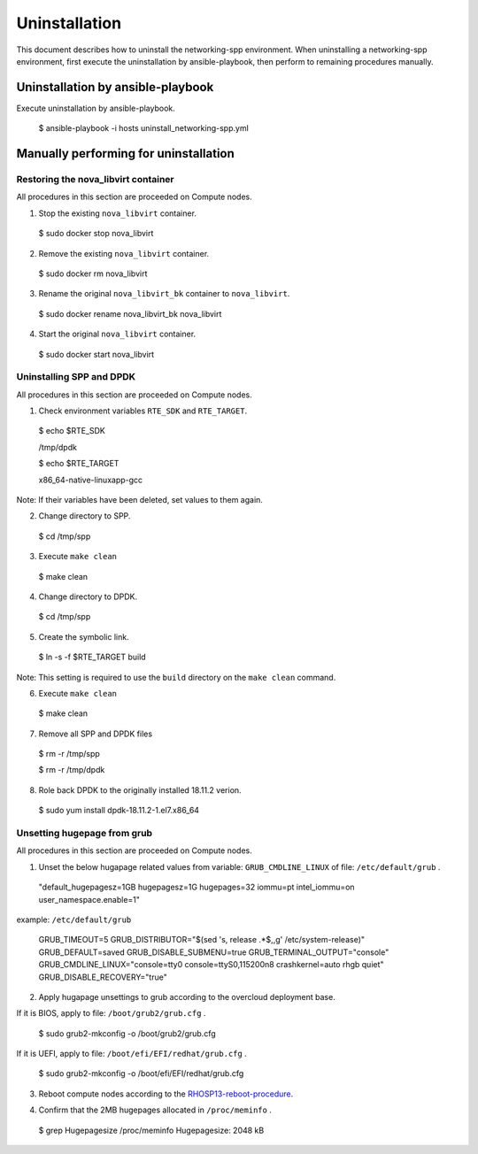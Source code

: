 ==============
Uninstallation
==============

This document describes how to uninstall the networking-spp environment.
When uninstalling a networking-spp environment, first execute the uninstallation by ansible-playbook, then perform to remaining procedures manually.

Uninstallation by ansible-playbook
==================================

Execute uninstallation by ansible-playbook.

  $ ansible-playbook -i hosts uninstall_networking-spp.yml

Manually performing for uninstallation
======================================

Restoring the nova_libvirt container
--------------------------------

All procedures in this section are proceeded on Compute nodes.

1. Stop the existing ``nova_libvirt`` container.

  $ sudo docker stop nova_libvirt

2. Remove the existing ``nova_libvirt`` container.

  $ sudo docker rm nova_libvirt

3. Rename the original ``nova_libvirt_bk`` container to ``nova_libvirt``.

  $ sudo docker rename nova_libvirt_bk nova_libvirt

4. Start the original ``nova_libvirt`` container.

  $ sudo docker start nova_libvirt


Uninstalling SPP and DPDK
-------------------------

All procedures in this section are proceeded on Compute nodes.

1. Check environment variables ``RTE_SDK`` and ``RTE_TARGET``.

  $ echo $RTE_SDK

  /tmp/dpdk


  $ echo $RTE_TARGET

  x86_64-native-linuxapp-gcc

Note: If their variables have been deleted, set values to them again.

2. Change directory to SPP.

  $ cd /tmp/spp

3. Execute ``make clean``

  $ make clean

4. Change directory to DPDK.

  $ cd /tmp/spp

5. Create the symbolic link.

  $ ln -s -f $RTE_TARGET build

Note: This setting is required to use the ``build`` directory on the ``make clean`` command.

6. Execute ``make clean``

  $ make clean

7. Remove all SPP and DPDK files

  $ rm -r /tmp/spp

  $ rm -r /tmp/dpdk

8. Role back DPDK to the originally installed 18.11.2 verion.

  $ sudo yum install dpdk-18.11.2-1.el7.x86_64

Unsetting hugepage from grub
----------------------------

All procedures in this section are proceeded on Compute nodes.

1. Unset the below hugapage related values from variable: ``GRUB_CMDLINE_LINUX`` of file: ``/etc/default/grub`` .

  "default_hugepagesz=1GB hugepagesz=1G hugepages=32 iommu=pt intel_iommu=on user_namespace.enable=1"

example: ``/etc/default/grub``

  GRUB_TIMEOUT=5
  GRUB_DISTRIBUTOR="$(sed 's, release .*$,,g' /etc/system-release)"
  GRUB_DEFAULT=saved
  GRUB_DISABLE_SUBMENU=true
  GRUB_TERMINAL_OUTPUT="console"
  GRUB_CMDLINE_LINUX="console=tty0 console=ttyS0,115200n8 crashkernel=auto rhgb quiet"
  GRUB_DISABLE_RECOVERY="true"

2. Apply hugapage unsettings to grub according to the overcloud deployment base.

If it is BIOS, apply to file: ``/boot/grub2/grub.cfg`` .

  $ sudo grub2-mkconfig -o /boot/grub2/grub.cfg

If it is UEFI, apply to file: ``/boot/efi/EFI/redhat/grub.cfg`` .

  $ sudo grub2-mkconfig -o /boot/efi/EFI/redhat/grub.cfg

3. Reboot compute nodes according to the RHOSP13-reboot-procedure_.

.. _RHOSP13-reboot-procedure: https://access.redhat.com/documentation/en-us/red_hat_openstack_platform/13/html/director_installation_and_usage/sect-rebooting_the_overcloud#rebooting_compute_nodes

4. Confirm that the 2MB hugepages allocated in ``/proc/meminfo`` .

  $ grep Hugepagesize /proc/meminfo
  Hugepagesize:       2048 kB

